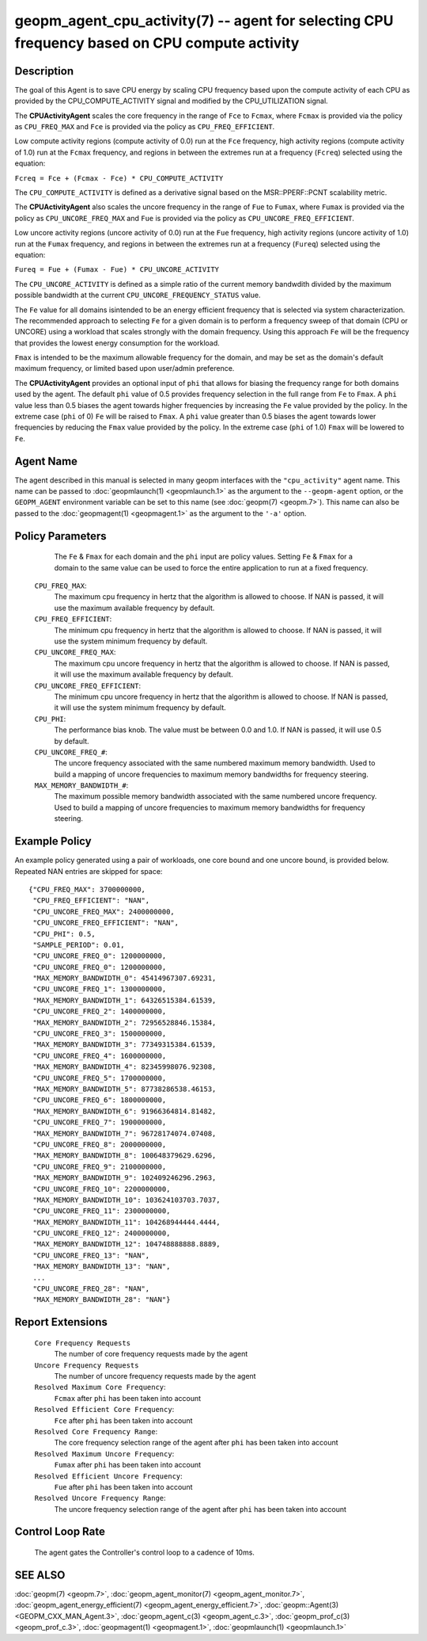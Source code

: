 
geopm_agent_cpu_activity(7) -- agent for selecting CPU frequency based on CPU compute activity
=================================================================================================






Description
-----------

The goal of this Agent is to save CPU energy by scaling CPU frequency based upon
the compute activity of each CPU as provided by the CPU_COMPUTE_ACTIVITY
signal and modified by the CPU_UTILIZATION signal.

The **CPUActivityAgent** scales the core frequency in the range of ``Fce`` to ``Fcmax``,
where ``Fcmax`` is provided via the policy as ``CPU_FREQ_MAX`` and ``Fce`` is provided via
the policy as ``CPU_FREQ_EFFICIENT``.

Low compute activity regions (compute activity of 0.0) run at the ``Fce`` frequency,
high activity regions (compute activity of 1.0) run at the ``Fcmax`` frequency,
and regions in between the extremes run at a frequency (``Fcreq``) selected using the equation:

``Fcreq = Fce + (Fcmax - Fce) * CPU_COMPUTE_ACTIVITY``

The ``CPU_COMPUTE_ACTIVITY`` is defined as a derivative signal based on the MSR::PPERF::PCNT
scalability metric.

The **CPUActivityAgent** also scales the uncore frequency in the range of
``Fue`` to ``Fumax``, where ``Fumax`` is provided via the policy as ``CPU_UNCORE_FREQ_MAX``
and ``Fue`` is provided via the policy as ``CPU_UNCORE_FREQ_EFFICIENT``.

Low uncore activity regions (uncore activity of 0.0) run at the ``Fue`` frequency,
high activity regions (uncore activity of 1.0) run at the ``Fumax`` frequency,
and regions in between the extremes run at a frequency (``Fureq``) selected using
the equation:

``Fureq = Fue + (Fumax - Fue) * CPU_UNCORE_ACTIVITY``

The ``CPU_UNCORE_ACTIVITY`` is defined as a simple ratio of the current memory bandwdith
divided by the maximum possible bandwidth at the current ``CPU_UNCORE_FREQUENCY_STATUS`` value.

The ``Fe`` value for all domains isintended to be an energy efficient frequency
that is selected via system characterization.  The recommended approach to selecting
``Fe`` for a given domain is to perform a frequency sweep of that domain (CPU or UNCORE)
using a workload that scales strongly with the domain frequency.
Using this approach ``Fe`` will be the frequency that provides the lowest
energy consumption for the workload.

``Fmax`` is intended to be the maximum allowable frequency for the domain,
and may be set as the domain's default  maximum frequency, or limited based
upon user/admin preference.

The **CPUActivityAgent** provides an optional input of ``phi`` that allows for biasing the
frequency range for both domains used by the agent.  The default ``phi`` value of 0.5 provides frequency
selection in the full range from ``Fe`` to ``Fmax``.  A ``phi`` value less than 0.5 biases the
agent towards higher frequencies by increasing the ``Fe`` value provided by the policy.
In the extreme case (``phi`` of 0) ``Fe`` will be raised to ``Fmax``.  A ``phi`` value greater than
0.5 biases the agent towards lower frequencies by reducing the ``Fmax`` value provided
by the policy.  In the extreme case (``phi`` of 1.0) ``Fmax`` will be lowered to ``Fe``.

Agent Name
----------

The agent described in this manual is selected in many geopm
interfaces with the ``"cpu_activity"`` agent name.  This name can be
passed to :doc:`geopmlaunch(1) <geopmlaunch.1>` as the argument to the ``--geopm-agent``
option, or the ``GEOPM_AGENT`` environment variable can be set to this
name (see :doc:`geopm(7) <geopm.7>`\ ).  This name can also be passed to the
:doc:`geopmagent(1) <geopmagent.1>` as the argument to the ``'-a'`` option.

Policy Parameters
-----------------
      The ``Fe`` & ``Fmax`` for each domain and the ``phi`` input
      are policy values.
      Setting ``Fe`` & ``Fmax`` for a domain to the same value can
      be used to force the entire application to run at a fixed frequency.

  ``CPU_FREQ_MAX``\ :
      The maximum cpu frequency in hertz that the algorithm is
      allowed to choose.  If NAN is passed, it will use the
      maximum available frequency by default.

  ``CPU_FREQ_EFFICIENT``\ :
      The minimum cpu frequency in hertz that the algorithm is
      allowed to choose.  If NAN is passed, it will use the system
      minimum frequency by default.

  ``CPU_UNCORE_FREQ_MAX``\ :
      The maximum cpu uncore frequency in hertz that the algorithm is
      allowed to choose.  If NAN is passed, it will use the
      maximum available frequency by default.

  ``CPU_UNCORE_FREQ_EFFICIENT``\ :
      The minimum cpu uncore frequency in hertz that the algorithm is
      allowed to choose.  If NAN is passed, it will use the system
      minimum frequency by default.

  ``CPU_PHI``\ :
      The performance bias knob.  The value must be between
      0.0 and 1.0. If NAN is passed, it will use 0.5 by default.

  ``CPU_UNCORE_FREQ_#``\ :
      The uncore frequency associated with the same numbered
      maximum memory bandwidth.
      Used to build a mapping of uncore frequencies to maximum
      memory bandwidths for frequency steering.

  ``MAX_MEMORY_BANDWIDTH_#``\ :
      The maximum possible memory bandwidth associated with the
      same numbered uncore frequency.
      Used to build a mapping of uncore frequencies to maximum
      memory bandwidths for frequency steering.

Example Policy
--------------

An example policy generated using a pair of workloads, one core bound
and one uncore bound, is provided below.  Repeated NAN entries are
skipped for space::

    {"CPU_FREQ_MAX": 3700000000,
     "CPU_FREQ_EFFICIENT": "NAN",
     "CPU_UNCORE_FREQ_MAX": 2400000000,
     "CPU_UNCORE_FREQ_EFFICIENT": "NAN",
     "CPU_PHI": 0.5,
     "SAMPLE_PERIOD": 0.01,
     "CPU_UNCORE_FREQ_0": 1200000000,
     "CPU_UNCORE_FREQ_0": 1200000000,
     "MAX_MEMORY_BANDWIDTH_0": 45414967307.69231,
     "CPU_UNCORE_FREQ_1": 1300000000,
     "MAX_MEMORY_BANDWIDTH_1": 64326515384.61539,
     "CPU_UNCORE_FREQ_2": 1400000000,
     "MAX_MEMORY_BANDWIDTH_2": 72956528846.15384,
     "CPU_UNCORE_FREQ_3": 1500000000,
     "MAX_MEMORY_BANDWIDTH_3": 77349315384.61539,
     "CPU_UNCORE_FREQ_4": 1600000000,
     "MAX_MEMORY_BANDWIDTH_4": 82345998076.92308,
     "CPU_UNCORE_FREQ_5": 1700000000,
     "MAX_MEMORY_BANDWIDTH_5": 87738286538.46153,
     "CPU_UNCORE_FREQ_6": 1800000000,
     "MAX_MEMORY_BANDWIDTH_6": 91966364814.81482,
     "CPU_UNCORE_FREQ_7": 1900000000,
     "MAX_MEMORY_BANDWIDTH_7": 96728174074.07408,
     "CPU_UNCORE_FREQ_8": 2000000000,
     "MAX_MEMORY_BANDWIDTH_8": 100648379629.6296,
     "CPU_UNCORE_FREQ_9": 2100000000,
     "MAX_MEMORY_BANDWIDTH_9": 102409246296.2963,
     "CPU_UNCORE_FREQ_10": 2200000000,
     "MAX_MEMORY_BANDWIDTH_10": 103624103703.7037,
     "CPU_UNCORE_FREQ_11": 2300000000,
     "MAX_MEMORY_BANDWIDTH_11": 104268944444.4444,
     "CPU_UNCORE_FREQ_12": 2400000000,
     "MAX_MEMORY_BANDWIDTH_12": 104748888888.8889,
     "CPU_UNCORE_FREQ_13": "NAN",
     "MAX_MEMORY_BANDWIDTH_13": "NAN",
     ...
     "CPU_UNCORE_FREQ_28": "NAN",
     "MAX_MEMORY_BANDWIDTH_28": "NAN"}

Report Extensions
-----------------

  ``Core Frequency Requests``
      The number of core frequency requests made by the agent

  ``Uncore Frequency Requests``
      The number of uncore frequency requests made by the agent

  ``Resolved Maximum Core Frequency``\ :
     ``Fcmax`` after ``phi`` has been taken into account

  ``Resolved Efficient Core Frequency``\ :
     ``Fce`` after ``phi`` has been taken into account

  ``Resolved Core Frequency Range``\ :
     The core frequency selection range of the agent after ``phi`` has
     been taken into account

  ``Resolved Maximum Uncore Frequency``\ :
     ``Fumax`` after ``phi`` has been taken into account

  ``Resolved Efficient Uncore Frequency``\ :
     ``Fue`` after ``phi`` has been taken into account

  ``Resolved Uncore Frequency Range``\ :
     The uncore frequency selection range of the agent after ``phi`` has
     been taken into account

Control Loop Rate
-----------------

      The agent gates the Controller's control loop to a cadence of 10ms.

SEE ALSO
--------

:doc:`geopm(7) <geopm.7>`\ ,
:doc:`geopm_agent_monitor(7) <geopm_agent_monitor.7>`\ ,
:doc:`geopm_agent_energy_efficient(7) <geopm_agent_energy_efficient.7>`\ ,
:doc:`geopm::Agent(3) <GEOPM_CXX_MAN_Agent.3>`\ ,
:doc:`geopm_agent_c(3) <geopm_agent_c.3>`\ ,
:doc:`geopm_prof_c(3) <geopm_prof_c.3>`\ ,
:doc:`geopmagent(1) <geopmagent.1>`\ ,
:doc:`geopmlaunch(1) <geopmlaunch.1>`
